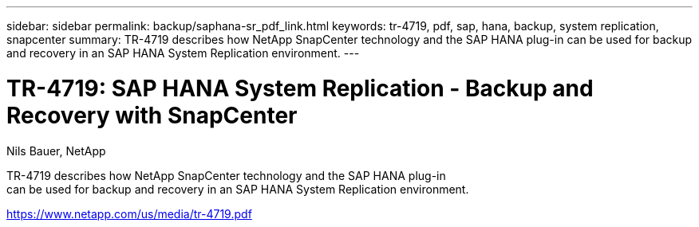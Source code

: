 ---
sidebar: sidebar
permalink: backup/saphana-sr_pdf_link.html
keywords: tr-4719, pdf, sap, hana, backup, system replication, snapcenter
summary: TR-4719 describes how NetApp SnapCenter technology and the SAP HANA plug-in
can be used for backup and recovery in an SAP HANA System Replication environment.
---

= TR-4719: SAP HANA System Replication - Backup and Recovery with SnapCenter
:hardbreaks:
:nofooter:
:icons: font
:linkattrs:
:imagesdir: ./../media/

Nils Bauer, NetApp

TR-4719 describes how NetApp SnapCenter technology and the SAP HANA plug-in
can be used for backup and recovery in an SAP HANA System Replication environment.


link:https://www.netapp.com/us/media/tr-4719.pdf[https://www.netapp.com/us/media/tr-4719.pdf]
